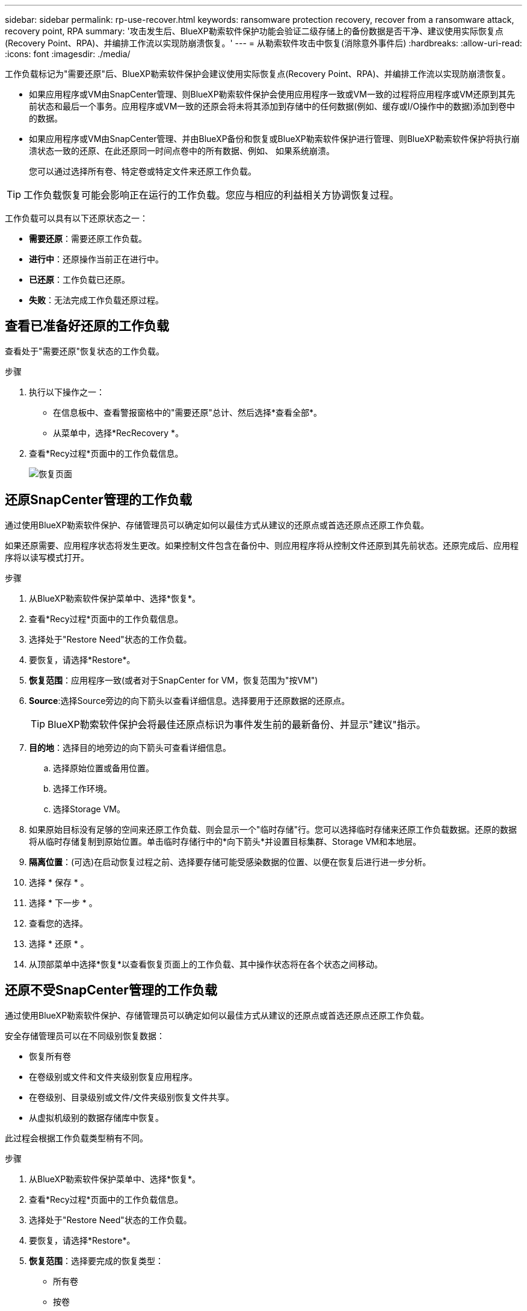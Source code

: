 ---
sidebar: sidebar 
permalink: rp-use-recover.html 
keywords: ransomware protection recovery, recover from a ransomware attack, recovery point, RPA 
summary: '攻击发生后、BlueXP勒索软件保护功能会验证二级存储上的备份数据是否干净、建议使用实际恢复点(Recovery Point、RPA)、并编排工作流以实现防崩溃恢复。' 
---
= 从勒索软件攻击中恢复(消除意外事件后)
:hardbreaks:
:allow-uri-read: 
:icons: font
:imagesdir: ./media/


[role="lead"]
工作负载标记为"需要还原"后、BlueXP勒索软件保护会建议使用实际恢复点(Recovery Point、RPA)、并编排工作流以实现防崩溃恢复。

* 如果应用程序或VM由SnapCenter管理、则BlueXP勒索软件保护会使用应用程序一致或VM一致的过程将应用程序或VM还原到其先前状态和最后一个事务。应用程序或VM一致的还原会将未将其添加到存储中的任何数据(例如、缓存或I/O操作中的数据)添加到卷中的数据。
* 如果应用程序或VM由SnapCenter管理、并由BlueXP备份和恢复或BlueXP勒索软件保护进行管理、则BlueXP勒索软件保护将执行崩溃状态一致的还原、在此还原同一时间点卷中的所有数据、例如、 如果系统崩溃。
+
您可以通过选择所有卷、特定卷或特定文件来还原工作负载。




TIP: 工作负载恢复可能会影响正在运行的工作负载。您应与相应的利益相关方协调恢复过程。

工作负载可以具有以下还原状态之一：

* *需要还原*：需要还原工作负载。
* *进行中*：还原操作当前正在进行中。
* *已还原*：工作负载已还原。
* *失败*：无法完成工作负载还原过程。




== 查看已准备好还原的工作负载

查看处于"需要还原"恢复状态的工作负载。

.步骤
. 执行以下操作之一：
+
** 在信息板中、查看警报窗格中的"需要还原"总计、然后选择*查看全部*。
** 从菜单中，选择*RecRecovery *。


. 查看*Recy过程*页面中的工作负载信息。
+
image:screen-recovery2.png["恢复页面"]





== 还原SnapCenter管理的工作负载

通过使用BlueXP勒索软件保护、存储管理员可以确定如何以最佳方式从建议的还原点或首选还原点还原工作负载。

如果还原需要、应用程序状态将发生更改。如果控制文件包含在备份中、则应用程序将从控制文件还原到其先前状态。还原完成后、应用程序将以读写模式打开。

.步骤
. 从BlueXP勒索软件保护菜单中、选择*恢复*。
. 查看*Recy过程*页面中的工作负载信息。
. 选择处于"Restore Need"状态的工作负载。
. 要恢复，请选择*Restore*。
. *恢复范围*：应用程序一致(或者对于SnapCenter for VM，恢复范围为"按VM")
. *Source*:选择Source旁边的向下箭头以查看详细信息。选择要用于还原数据的还原点。
+

TIP: BlueXP勒索软件保护会将最佳还原点标识为事件发生前的最新备份、并显示"建议"指示。

. *目的地*：选择目的地旁边的向下箭头可查看详细信息。
+
.. 选择原始位置或备用位置。
.. 选择工作环境。
.. 选择Storage VM。


. 如果原始目标没有足够的空间来还原工作负载、则会显示一个"临时存储"行。您可以选择临时存储来还原工作负载数据。还原的数据将从临时存储复制到原始位置。单击临时存储行中的*向下箭头*并设置目标集群、Storage VM和本地层。
. *隔离位置*：(可选)在启动恢复过程之前、选择要存储可能受感染数据的位置、以便在恢复后进行进一步分析。
. 选择 * 保存 * 。
. 选择 * 下一步 * 。
. 查看您的选择。
. 选择 * 还原 * 。
. 从顶部菜单中选择*恢复*以查看恢复页面上的工作负载、其中操作状态将在各个状态之间移动。




== 还原不受SnapCenter管理的工作负载

通过使用BlueXP勒索软件保护、存储管理员可以确定如何以最佳方式从建议的还原点或首选还原点还原工作负载。

安全存储管理员可以在不同级别恢复数据：

* 恢复所有卷
* 在卷级别或文件和文件夹级别恢复应用程序。
* 在卷级别、目录级别或文件/文件夹级别恢复文件共享。
* 从虚拟机级别的数据存储库中恢复。


此过程会根据工作负载类型稍有不同。

.步骤
. 从BlueXP勒索软件保护菜单中、选择*恢复*。
. 查看*Recy过程*页面中的工作负载信息。
. 选择处于"Restore Need"状态的工作负载。
. 要恢复，请选择*Restore*。
. *恢复范围*：选择要完成的恢复类型：
+
** 所有卷
** 按卷
** 按文件：您可以指定要还原的文件夹或单个文件。
+

TIP: 您最多可以选择100个文件或一个文件夹。



. 根据您选择的是应用程序、卷还是文件、继续执行以下过程之一。




=== 还原所有卷

. 从BlueXP勒索软件保护菜单中、选择*恢复*。
. 选择处于"Restore Need"状态的工作负载。
. 要恢复，请选择*Restore*。
. 在还原页面的还原范围中、选择*所有卷*。
+
image:screen-recovery-all-volumes.png["Restore by all volumes\"页面"]

. *Source*:选择Source旁边的向下箭头以查看详细信息。
+
.. 选择要用于还原数据的还原点。
+

TIP: BlueXP勒索软件保护会将最佳还原点标识为意外事件发生前的最新备份、并显示"对所有卷最安全"的指示。这意味着、所有卷都将还原到检测到的第一个卷受到首次攻击之前的副本。



. *目的地*：选择目的地旁边的向下箭头可查看详细信息。
+
.. 选择工作环境。
.. 选择Storage VM。
.. 选择聚合。
.. 更改要在所有新卷之前添加的卷前缀。
+

TIP: 新卷名称显示为前缀+原始卷名称+备份名称+备份日期。



. *隔离位置*：(可选)在启动恢复过程之前、选择要存储可能受感染数据的位置、以便在恢复后进行进一步分析。
. 选择 * 保存 * 。
. 选择 * 下一步 * 。
. 查看您的选择。
. 选择 * 还原 * 。
. 从顶部菜单中选择*恢复*以查看恢复页面上的工作负载、其中操作状态将在各个状态之间移动。




=== 在卷级别还原应用程序工作负载

. 从BlueXP勒索软件保护菜单中、选择*恢复*。
. 选择处于"需要还原"状态的应用程序工作负载。
. 要恢复，请选择*Restore*。
. 在"Restore"页面的"Restore scope (还原范围)"中、选择*by volume*。
+
image:screen-recovery-byvolume.png["\"按卷还原\"页面"]

. 在卷列表中、选择要还原的卷。
. *Source*:选择Source旁边的向下箭头以查看详细信息。
+
.. 选择要用于还原数据的还原点。
+

TIP: BlueXP勒索软件保护会将最佳还原点标识为事件发生前的最新备份、并显示"建议"指示。



. *目的地*：选择目的地旁边的向下箭头可查看详细信息。
+
.. 选择工作环境。
.. 选择Storage VM。
.. 选择聚合。
.. 查看新卷名称。
+

TIP: 新卷名称显示为原始卷名称+备份名称+备份日期。



. *隔离位置*：(可选)在启动恢复过程之前、选择要存储可能受感染数据的位置、以便在恢复后进行进一步分析。
. 选择 * 保存 * 。
. 选择 * 下一步 * 。
. 查看您的选择。
. 选择 * 还原 * 。
. 从顶部菜单中选择*恢复*以查看恢复页面上的工作负载、其中操作状态将在各个状态之间移动。




=== 在文件级别还原应用程序工作负载

在文件级别还原应用程序工作负载之前、您可以查看受影响文件的列表。您可以访问警报页面以下载受影响文件的列表。然后、使用"RecRecovery (恢复)"页面上传此列表并选择要还原的文件。

您可以将文件级的应用程序工作负载还原到相同或不同的工作环境。

.获取受影响文件列表的步骤
使用警报页面检索受影响文件的列表。


TIP: 如果卷具有多个警报、则需要下载每个警报的受影响文件的CSV列表。

. 从BlueXP勒索软件保护菜单中、选择*警报*。
. 在警报页面上、按工作负载对结果进行排序、以显示要还原的应用程序工作负载的警报。
. 从该工作负载的警报列表中、选择一个警报。
. 对于该警报、请选择一个意外事件。
+
image:screen-alerts-incidents-impacted-files.png["特定警报的受影响文件列表"]

. 要查看完整的文件列表，请选择“受影响的文件”窗格顶部的*单击此处*。
. 对于此意外事件、请选择下载图标并以CSV格式下载受影响文件的列表。


.还原这些文件的步骤
. 从BlueXP勒索软件保护菜单中、选择*恢复*。
. 选择处于"需要还原"状态的应用程序工作负载。
. 要恢复，请选择*Restore*。
. 在“还原”页面的“还原范围”中，选择*by file*。
. 在卷列表中、选择包含要还原的文件的卷。
. *还原点*：选择*还原点*旁边的向下箭头查看详细信息。选择要用于还原数据的还原点。
+

NOTE: "还原点"窗格中的原因列会将Snapshot或备份的原因显示为"已计划"或"对勒索软件事件的自动响应"。

. *文件*：
+
** *自动选择文件*：让BlueXP勒索软件保护功能选择要还原的文件。
** *上传文件列表*：上传CSV文件、其中包含您从警报页面获取或拥有的受影响文件列表。一次最多可以还原10、000个文件。
+
image:screen-recovery-app-by-file-upload-csv.png["上传CSV文件以列出警报的受影响文件"]

** *手动选择文件*：最多选择10,000个文件或单个文件夹进行恢复。
+
image:screen-recovery-app-by-file-select-files.png["手动选择要还原的文件"]

+

NOTE: 如果使用选定还原点无法还原任何文件，则会显示一条消息，指示无法还原的文件数量，并允许您通过选择*下载受影响文件列表*来下载这些文件的列表。



. *目的地*：选择目的地旁边的向下箭头可查看详细信息。
+
.. 选择将数据还原到何处：原始源位置或您可以指定的备用位置。
+

TIP: 虽然原始文件或目录将被还原的数据覆盖、但原始文件和文件夹名称将保持不变、除非您指定新名称。

.. 选择工作环境。
.. 选择Storage VM。
.. (可选)输入路径。
+

TIP: 如果未指定还原路径、则这些文件将还原到顶级目录的新卷。

.. 选择是希望恢复的文件或目录的名称与当前位置同名还是不同名称。


. *隔离位置*：(可选)在启动恢复过程之前、选择要存储可能受感染数据的位置、以便在恢复后进行进一步分析。
. 选择 * 下一步 * 。
. 查看您的选择。
. 选择 * 还原 * 。
. 从顶部菜单中选择*恢复*以查看恢复页面上的工作负载、其中操作状态将在各个状态之间移动。




=== 还原文件共享或数据存储库

. 选择要还原的文件共享或数据存储库后、在还原页面的还原范围中、选择*按卷*。
+
image:screen-recovery-fileshare.png["显示文件共享恢复的恢复页面"]

. 在卷列表中、选择要还原的卷。
. *Source*:选择Source旁边的向下箭头以查看详细信息。
+
.. 选择要用于还原数据的还原点。
+

TIP: BlueXP勒索软件保护会将最佳还原点标识为事件发生前的最新备份、并显示"建议"指示。



. *目的地*：选择目的地旁边的向下箭头可查看详细信息。
+
.. 选择将数据还原到何处：原始源位置或您可以指定的备用位置。
+

TIP: 虽然原始文件或目录将被还原的数据覆盖、但原始文件和文件夹名称将保持不变、除非您指定新名称。

.. 选择工作环境。
.. 选择Storage VM。
.. (可选)输入路径。
+

TIP: 如果未指定还原路径、则这些文件将还原到顶级目录的新卷。



. 选择 * 保存 * 。
. 查看您的选择。
. 选择 * 还原 * 。
. 从菜单中选择*恢复*以查看恢复页面上的工作负载、其中操作状态将在各个状态之间移动。




=== 在虚拟机级别还原虚拟机文件共享

在选择要还原的虚拟机后的"RecRecovery (恢复)"页面上、继续执行以下步骤。

. *Source*:选择Source旁边的向下箭头以查看详细信息。
+
image:screen-recovery-vm.png["显示正在还原的虚拟机的恢复页面"]

. 选择要用于还原数据的还原点。
. *目的地*：原始位置。
. 选择 * 下一步 * 。
. 查看您的选择。
. 选择 * 还原 * 。
. 从菜单中选择*恢复*以查看恢复页面上的工作负载、其中操作状态将在各个状态之间移动。

